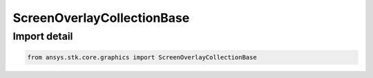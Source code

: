 ScreenOverlayCollectionBase
===========================

.. py:class:: ansys.stk.core.graphics.ScreenOverlayCollectionBase

   Bases: :py:class:`~ansys.stk.core.graphics.IScreenOverlayCollectionBase`

   The common base class for collections of overlays held by screen overlay and by screen overlay manager.

.. py:currentmodule:: ScreenOverlayCollectionBase


Import detail
-------------

.. code-block:: python

    from ansys.stk.core.graphics import ScreenOverlayCollectionBase



